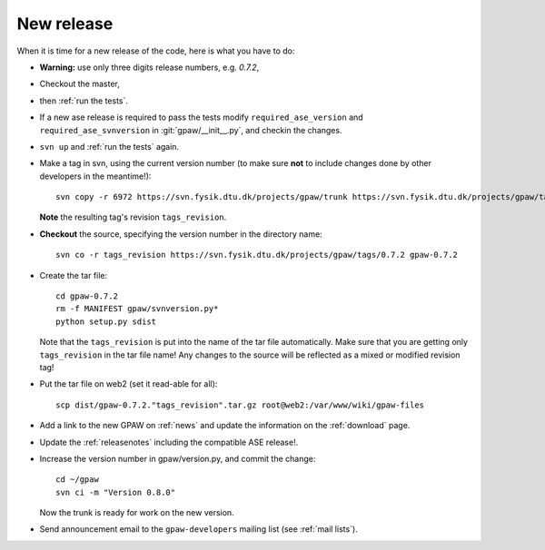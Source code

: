 .. _newrelease:

===========
New release
===========

When it is time for a new release of the code, here is what you have to do:

* **Warning:** use only three digits release numbers, e.g. *0.7.2*,

* Checkout the master,

* then :ref:`run the tests`.

* If a new ase release is required to pass the tests
  modify ``required_ase_version`` and ``required_ase_svnversion``
  in :git:`gpaw/__init__.py`, and checkin the changes.

* ``svn up`` and :ref:`run the tests` again.

* Make a tag in svn, using the current version number
  (to make sure **not** to include changes done by other developers
  in the meantime!)::

    svn copy -r 6972 https://svn.fysik.dtu.dk/projects/gpaw/trunk https://svn.fysik.dtu.dk/projects/gpaw/tags/0.7.2 -m "Version 0.7.2"

  **Note** the resulting tag's revision ``tags_revision``.

* **Checkout** the source, specifying the version number in the directory name::

   svn co -r tags_revision https://svn.fysik.dtu.dk/projects/gpaw/tags/0.7.2 gpaw-0.7.2

* Create the tar file::

   cd gpaw-0.7.2
   rm -f MANIFEST gpaw/svnversion.py*
   python setup.py sdist

  Note that the ``tags_revision`` is put into the name of the
  tar file automatically. Make sure that you are getting only
  ``tags_revision`` in the tar file name! Any changes to the source
  will be reflected as a mixed or modified revision tag!

* Put the tar file on web2 (set it read-able for all)::

   scp dist/gpaw-0.7.2."tags_revision".tar.gz root@web2:/var/www/wiki/gpaw-files

* Add a link to the new GPAW on :ref:`news` and update the information
  on the :ref:`download` page.

* Update the :ref:`releasenotes` including the compatible ASE release!.

* Increase the version number in gpaw/version.py, and commit the change::

    cd ~/gpaw
    svn ci -m "Version 0.8.0"

  Now the trunk is ready for work on the new version.

* Send announcement email to the ``gpaw-developers`` mailing list (see
  :ref:`mail lists`).
